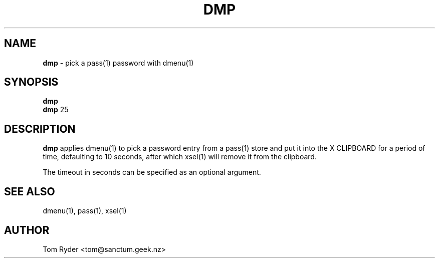 .TH DMP 1 "August 2016" "Manual page for dmp"
.SH NAME
.B dmp
\- pick a pass(1) password with dmenu(1)
.SH SYNOPSIS
.B dmp
.br
.B dmp
25
.SH DESCRIPTION
.B dmp
applies dmenu(1) to pick a password entry from a pass(1) store and put it into
the X CLIPBOARD for a period of time, defaulting to 10 seconds, after which
xsel(1) will remove it from the clipboard.
.P
The timeout in seconds can be specified as an optional argument.
.SH SEE ALSO
dmenu(1), pass(1), xsel(1)
.SH AUTHOR
Tom Ryder <tom@sanctum.geek.nz>
